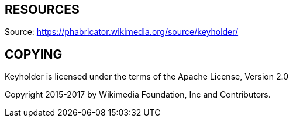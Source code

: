 
== RESOURCES
Source: <https://phabricator.wikimedia.org/source/keyholder/>

== COPYING
Keyholder is licensed under the terms of the Apache License, Version 2.0

Copyright 2015-2017 by Wikimedia Foundation, Inc and Contributors.
